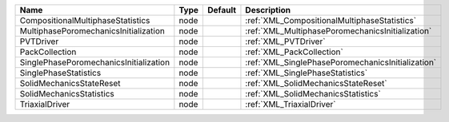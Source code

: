 

====================================== ==== ======= ================================================= 
Name                                   Type Default Description                                       
====================================== ==== ======= ================================================= 
CompositionalMultiphaseStatistics      node         :ref:`XML_CompositionalMultiphaseStatistics`      
MultiphasePoromechanicsInitialization  node         :ref:`XML_MultiphasePoromechanicsInitialization`  
PVTDriver                              node         :ref:`XML_PVTDriver`                              
PackCollection                         node         :ref:`XML_PackCollection`                         
SinglePhasePoromechanicsInitialization node         :ref:`XML_SinglePhasePoromechanicsInitialization` 
SinglePhaseStatistics                  node         :ref:`XML_SinglePhaseStatistics`                  
SolidMechanicsStateReset               node         :ref:`XML_SolidMechanicsStateReset`               
SolidMechanicsStatistics               node         :ref:`XML_SolidMechanicsStatistics`               
TriaxialDriver                         node         :ref:`XML_TriaxialDriver`                         
====================================== ==== ======= ================================================= 


